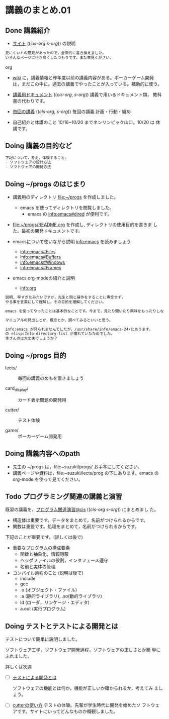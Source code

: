 * 講義のまとめ.01
** Done 講義紹介
  CLOSED: [2015-10-11 日 02:06]

 - [[http://wiki.cis.iwate-u.ac.jp/~suzuki/lects/prog/][サイト]] (([[~suzuki/lects/prog/site/index.org][cis-org]] [[~/COMM/Lects/prog/site/index.org][s-org]])) の説明

#+BEGIN_src org
 見にくいとの意見があったので，全面的に書き換えました。
 いろんなページに行き易くしたつもりです。また意見ください。
#+END_SRC org

 - [[http://wiki.cis.iwate-u.ac.jp/~wiki/prog.cgi][wiki]] に，講義情報と昨年度以前の講義内容がある。ポーカーゲーム開発
   は，まだこの中に。過去の講義でやったことが入っている。補助的に使う。

 - [[http://wiki.cis.iwate-u.ac.jp/~suzuki/lects/prog/org-docs][講義用ドキュメント]] (([[file+emacs:~suzuki/lects/prog/site/org-docs/][cis-org]], [[file+emacs:~/COMM/Lects/prog/site/org-docs][s-org]])) 講義で用いるドキュメント類，
   教科書の代わりです。

 - [[http://wiki.cis.iwate-u.ac.jp/~suzuki/lects/prog/lects][毎回の講義]] (([[file+emacs:~suzuki/lects/prog/site/lects/][cis-org]], [[file+emacs:~/COMM/Lects/prog/site/lects][s-org]])) 毎回の講義 計画・行動・纏め

 - 自己紹介と休講のこと 10/16~10/20 までネンリンピック山口。10/20 は
   休講です。

** Doing 講義の目的など

#+BEGIN_SRC org
下記について，考え，体験すること:
- ソフトウェアの設計方法
- ソフトウェアの開発方法
#+END_SRC

** Doing ~/progs のはじまり
  - 講義用のディレクトリ file:~/progs を作成しました。 
    - emacs を使ってディレクトリを閲覧しました。
      - emacs の info:emacs#dired が便利です。
      
  - file:~/progs/README.org を作成し, ディレクトリの使用目的を書きま
    した。最初の開発ドキュメントです。

  - emacsについて使いながら説明
    info:emacs を読みましょう
    - info:emacs#Files
    - info:emacs#Buffers
    - info:emacs#Windows
    - info:emacs#Frames
  - emacs org-modeの紹介と説明
    - info:org

#+BEGIN_SRC org
説明, 早すぎたみたいですが，先生と同じ操作をすることに専念せず，
やる事を言葉にして理解し，その目的を理解してください。

emacs を使ってやったことは基本的なことです。今まで，見たり聞いたり興味をもったりしなかったのなぁ。

マニュアルの見出しとか，概念とか，調べてみるといいと思う。

info:emacs が見られませんでしたが，/usr/share/info/emacs-24/にあります。
の elisp:Info-directory-list が壊れていたためでした。
生さんのは大丈夫でしょうか？

#+END_SRC

** Doing ~/progs 目的

   - lects/ :: 毎回の講義のめもを置きましょう

   - card_display/ :: カード表示問題の開発用

   - cutter/ :: テスト体験

   - game/ :: ポーカーゲーム開発用

** Doing 講義内容へのpath

   - 先生の ~/progs は，file:~suzuki/progs/ お手本にしてください。
   - 講義ページや資料は，file:~suzuki/lects/prog の下にあります。emacs
     の org-mode を使って見てください。

** Todo プログラミング関連の講義と演習

   既習の講義を，[[http://wiki.cis.iwate-u.ac.jp/~suzuki/lects/prog/org-docs/cis-programming-lects/][プログラム関連演習@cis]] (([[file+emacs:~suzuki/lects/prog/site/org-docs/cis-programming-lects/][cis-org]] [[file+emacs:~/COMM/Lects/prog/site/org-docs/cis-programming-lects][s-org]])) にまとめまし
   た。

   - 構造体は重要です。データをまとめて，名前がつけられるからです。
   - 関数は重要です。処理をまとめて，名前がつけられるからです。

   下記のことが重要です。(詳しくは後で)
   - 重要なプログラムの構成要素 
     - 関数と抽象化，情報隠蔽
     - ヘッダファイルの役割，インタフェース遵守
     - 名前と実体の管理

   - コンパイル過程のこと (説明は後で)
     - include
     - gcc
     - .o (オブジェクト・ファイル)
     - .a (静的ライブラリ), .so(動的ライブラリ)
     - ld (ローダ，リンケージ・エディタ)
     - a.out (実行プログラム)

** Doing テストとテストによる開発とは

    テストについて簡単に説明しました。

    ソフトウェア工学，ソフトウェア開発過程，ソフトウェアの正しさとか簡
    単にふれました。

    詳しくは次週
     - [ ] [[http://wiki.cis.iwate-u.ac.jp/~suzuki/lects/prog/org-docs/what-is-tdd][テストによる開発とは]]

       ソフトウェアの機能とは何か，機能が正しいか確かられるか，考えてみ
       ましょう。
    
     - [ ] [[http://wiki.cis.iwate-u.ac.jp/~suzuki/lects/prog/org-docs/cutter/][cutterの使い方]] テストの体験。先輩が学生時代に開発を始めたソ
       フトウェアです。サイトにいってどんなものか概観しました。
